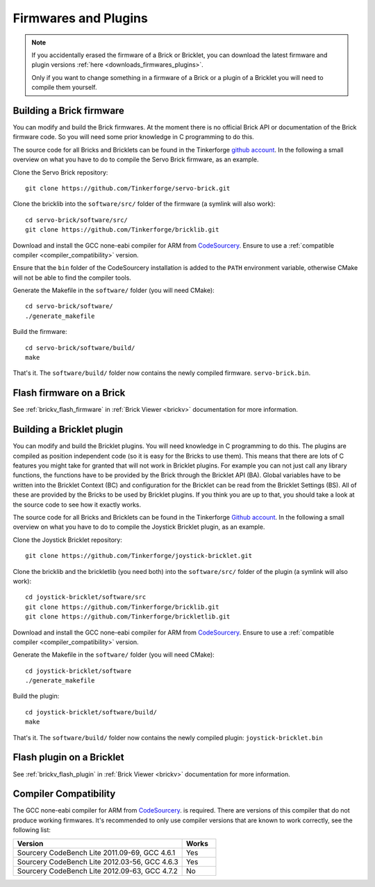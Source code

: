 .. _firmwares_and_plugins:

Firmwares and Plugins
=====================

.. note::
 If you accidentally erased the firmware of a Brick or Bricklet, you can
 download the latest firmware and plugin
 versions :ref:`here <downloads_firmwares_plugins>`.

 Only if you want to change something in a firmware of a Brick or a
 plugin of a Bricklet you will need to compile them yourself.

.. _building_brick_firmware:

Building a Brick firmware
-------------------------

You can modify and build the Brick firmwares. At the moment there is no
official Brick API or documentation of the Brick firmware code. So you
will need some prior knowledge in C programming to do this.

The source code for all Bricks and Bricklets can be found in the Tinkerforge
`github account <https://github.com/Tinkerforge/>`__. In the following
a small overview on what you have to do to compile the Servo Brick firmware,
as an example.

Clone the Servo Brick repository::

 git clone https://github.com/Tinkerforge/servo-brick.git

Clone the bricklib into the ``software/src/`` folder of the firmware (a symlink
will also work)::

 cd servo-brick/software/src/
 git clone https://github.com/Tinkerforge/bricklib.git

Download and install the GCC none-eabi compiler for ARM from
`CodeSourcery <http://www.codesourcery.com/sgpp/lite/arm/portal/subscription?@template=lite>`__.
Ensure to use a :ref:`compatible compiler <compiler_compatibility>` version.

Ensure that the ``bin`` folder of the CodeSourcery installation is added to the
``PATH`` environment variable, otherwise CMake will not be able to find the
compiler tools.

Generate the Makefile in the ``software/`` folder (you will need CMake)::

 cd servo-brick/software/
 ./generate_makefile

Build the firmware::

 cd servo-brick/software/build/
 make

That's it. The ``software/build/`` folder now contains the newly compiled firmware.
``servo-brick.bin``.


.. _flash_firmware_on_brick:

Flash firmware on a Brick
-------------------------

See :ref:`brickv_flash_firmware` in :ref:`Brick Viewer <brickv>` documentation
for more information.

.. _building_bricklet_plugin:

Building a Bricklet plugin
--------------------------

You can modify and build the Bricklet plugins.
You will need knowledge in C programming to do this. The plugins are
compiled as position independent code (so it is easy for the Bricks to
use them). This means that there are lots of C features you might take
for granted that will not work in Bricklet plugins. For example you
can not just call any library functions, the functions have to be provided
by the Brick through the Bricklet API (BA). Global variables have to be
written into the Bricklet Context (BC) and configuration for the Bricklet
can be read from the Bricklet Settings (BS). All of these are provided
by the Bricks to be used by Bricklet plugins. If you think you are up
to that, you should take a look at the source code to see how it exactly
works.

The source code for all Bricks and Bricklets can be found in the Tinkerforge
`Github account <https://github.com/Tinkerforge/>`__. In the following
a small overview on what you have to do to compile the Joystick Bricklet
plugin, as an example.

Clone the Joystick Bricklet repository::

 git clone https://github.com/Tinkerforge/joystick-bricklet.git

Clone the bricklib and the brickletlib (you need both) into the ``software/src/``
folder of the plugin (a symlink will also work)::

 cd joystick-bricklet/software/src
 git clone https://github.com/Tinkerforge/bricklib.git
 git clone https://github.com/Tinkerforge/brickletlib.git

Download and install the GCC none-eabi compiler for ARM from
`CodeSourcery <http://www.codesourcery.com/sgpp/lite/arm/portal/subscription?@template=lite>`__.
Ensure to use a :ref:`compatible compiler <compiler_compatibility>` version.

Generate the Makefile in the ``software/`` folder (you will need CMake)::

 cd joystick-bricklet/software
 ./generate_makefile

Build the plugin::

 cd joystick-bricklet/software/build/
 make

That's it. The ``software/build/`` folder now contains the newly compiled plugin:
``joystick-bricklet.bin``


Flash plugin on a Bricklet
--------------------------

See :ref:`brickv_flash_plugin` in :ref:`Brick Viewer <brickv>` documentation for
more information.


.. _compiler_compatibility:

Compiler Compatibility
----------------------

The GCC none-eabi compiler for ARM from
`CodeSourcery <http://www.codesourcery.com/sgpp/lite/arm/portal/subscription?@template=lite>`__.
is required.
There are versions of this compiler that do not produce working firmwares.
It's recommended to only use compiler versions that are known to work correctly,
see the following list:

.. csv-table::
   :header: "Version", "Works"
   :widths: 25, 5

   "Sourcery CodeBench Lite 2011.09-69, GCC 4.6.1", "Yes"
   "Sourcery CodeBench Lite 2012.03-56, GCC 4.6.3", "Yes"
   "Sourcery CodeBench Lite 2012.09-63, GCC 4.7.2", "No"

